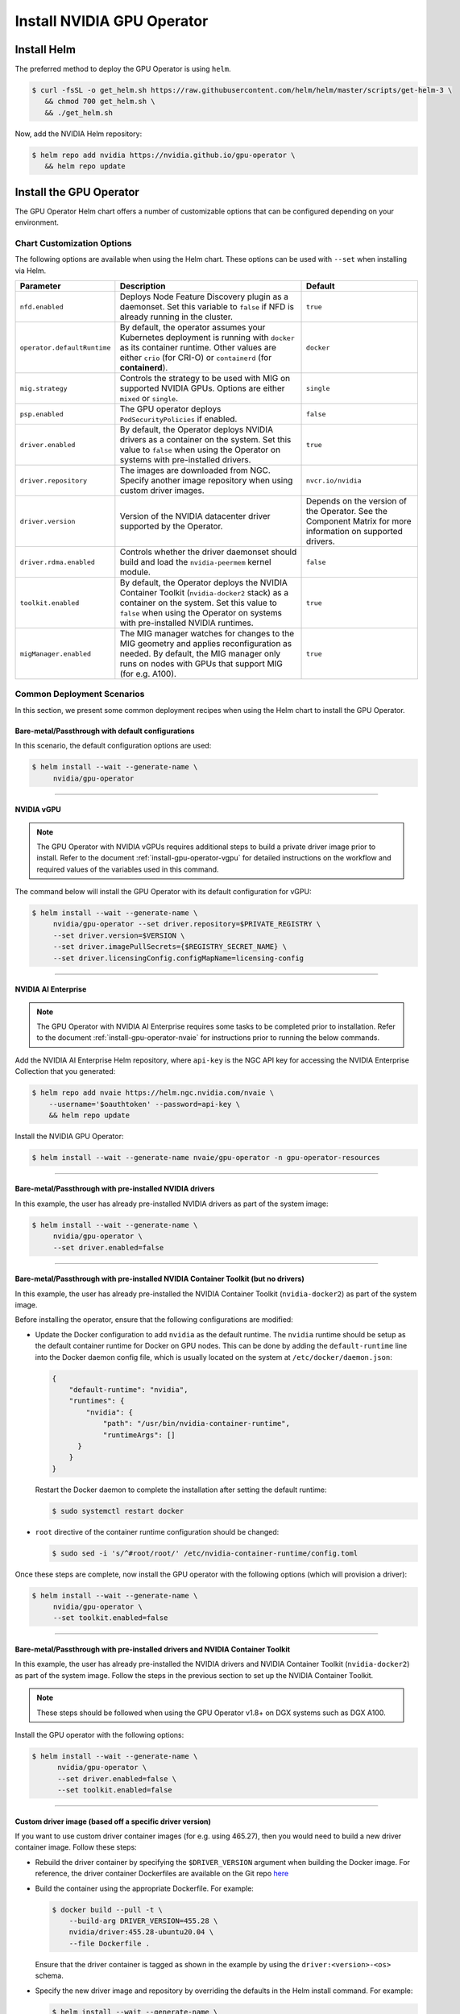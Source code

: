 .. Date: Nov 25 2020
.. Author: pramarao

.. _install-gpu-operator:

Install NVIDIA GPU Operator
=============================

Install Helm
-------------

The preferred method to deploy the GPU Operator is using ``helm``.

.. code-block:: console

   $ curl -fsSL -o get_helm.sh https://raw.githubusercontent.com/helm/helm/master/scripts/get-helm-3 \
      && chmod 700 get_helm.sh \
      && ./get_helm.sh

Now, add the NVIDIA Helm repository:

.. code-block:: console

   $ helm repo add nvidia https://nvidia.github.io/gpu-operator \
      && helm repo update

Install the GPU Operator
--------------------------

The GPU Operator Helm chart offers a number of customizable options that can be configured depending on your environment. 

.. blockdiag::

   blockdiag admin {
      A [label = "Install Helm", color = "#00CC00"];
      B [label = "Customize options \n in Helm chart"];
      C [label = "Use Helm to deploy \n the GPU Operator", color = pink];

      A -> B;
      B -> C;
   }

Chart Customization Options
^^^^^^^^^^^^^^^^^^^^^^^^^^^^^

The following options are available when using the Helm chart. These options can be used with ``--set`` when installing via Helm.

.. list-table::
   :widths: auto
   :header-rows: 1
   :align: center

   * - Parameter
     - Description
     - Default

   * - ``nfd.enabled``
     - Deploys Node Feature Discovery plugin as a daemonset. 
       Set this variable to ``false`` if NFD is already running in the cluster.
     - ``true``

   * - ``operator.defaultRuntime``
     - By default, the operator assumes your Kubernetes deployment is running with 
       ``docker`` as its container runtime. Other values are either ``crio`` 
       (for CRI-O) or ``containerd`` (for **containerd**).      
     - ``docker``

   * - ``mig.strategy``
     - Controls the strategy to be used with MIG on supported NVIDIA GPUs. Options 
       are either ``mixed`` or ``single``.
     - ``single``

   * - ``psp.enabled``
     - The GPU operator deploys ``PodSecurityPolicies`` if enabled.
     - ``false``     

   * - ``driver.enabled``
     - By default, the Operator deploys NVIDIA drivers as a container on the system. 
       Set this value to ``false`` when using the Operator on systems with pre-installed drivers.
     - ``true``

   * - ``driver.repository``
     - The images are downloaded from NGC. Specify another image repository when using 
       custom driver images.
     - ``nvcr.io/nvidia``

   * - ``driver.version``
     - Version of the NVIDIA datacenter driver supported by the Operator.
     - Depends on the version of the Operator. See the Component Matrix 
       for more information on supported drivers.

   * - ``driver.rdma.enabled``
     - Controls whether the driver daemonset should build and load the ``nvidia-peermem`` kernel module. 
     - ``false``
            
   * - ``toolkit.enabled``
     - By default, the Operator deploys the NVIDIA Container Toolkit (``nvidia-docker2`` stack) 
       as a container on the system. Set this value to ``false`` when using the Operator on systems 
       with pre-installed NVIDIA runtimes.
     - ``true``
  
   * - ``migManager.enabled``
     - The MIG manager watches for changes to the MIG geometry and applies reconfiguration as needed. By 
       default, the MIG manager only runs on nodes with GPUs that support MIG (for e.g. A100).
     - ``true``

     

Common Deployment Scenarios
^^^^^^^^^^^^^^^^^^^^^^^^^^^^

In this section, we present some common deployment recipes when using the Helm chart to install the GPU Operator. 

Bare-metal/Passthrough with default configurations
""""""""""""""""""""""""""""""""""""""""""""""""""""

In this scenario, the default configuration options are used:

.. code-block:: console

   $ helm install --wait --generate-name \
        nvidia/gpu-operator

----

NVIDIA vGPU
""""""""""""

.. note::

   The GPU Operator with NVIDIA vGPUs requires additional steps to build a private driver image prior to install. 
   Refer to the document :ref:`install-gpu-operator-vgpu` for detailed instructions on the workflow and required values of
   the variables used in this command.

The command below will install the GPU Operator with its default configuration for vGPU:

.. code-block:: console

   $ helm install --wait --generate-name \
        nvidia/gpu-operator --set driver.repository=$PRIVATE_REGISTRY \
        --set driver.version=$VERSION \
        --set driver.imagePullSecrets={$REGISTRY_SECRET_NAME} \
        --set driver.licensingConfig.configMapName=licensing-config

----

NVIDIA AI Enterprise
"""""""""""""""""""""

.. note::

   The GPU Operator with NVIDIA AI Enterprise requires some tasks to be completed
   prior to installation. Refer to the document :ref:`install-gpu-operator-nvaie` for instructions
   prior to running the below commands.

Add the NVIDIA AI Enterprise Helm repository, where ``api-key`` is the NGC API key for accessing
the NVIDIA Enterprise Collection that you generated:

.. code-block:: console

    $ helm repo add nvaie https://helm.ngc.nvidia.com/nvaie \
        --username='$oauthtoken' --password=api-key \
        && helm repo update

Install the NVIDIA GPU Operator:

.. code-block:: console

    $ helm install --wait --generate-name nvaie/gpu-operator -n gpu-operator-resources

----

Bare-metal/Passthrough with pre-installed NVIDIA drivers 
"""""""""""""""""""""""""""""""""""""""""""""""""""""""""""""""

In this example, the user has already pre-installed NVIDIA drivers as part of the system image:

.. code-block:: console

   $ helm install --wait --generate-name \
        nvidia/gpu-operator \
        --set driver.enabled=false

----

Bare-metal/Passthrough with pre-installed NVIDIA Container Toolkit (but no drivers)
""""""""""""""""""""""""""""""""""""""""""""""""""""""""""""""""""""""""""""""""""""""""""

In this example, the user has already pre-installed the NVIDIA Container Toolkit (``nvidia-docker2``) as part of the system image. 

Before installing the operator, ensure that the following configurations are modified: 

* Update the Docker configuration to add ``nvidia`` as the default runtime. The ``nvidia`` runtime should 
  be setup as the default container runtime for Docker on GPU nodes. This can be done by adding the 
  ``default-runtime`` line into the Docker daemon config file, which is usually located on the system 
  at ``/etc/docker/daemon.json``:

  .. code-block:: console

    {
        "default-runtime": "nvidia",
        "runtimes": {
            "nvidia": {
                "path": "/usr/bin/nvidia-container-runtime",
                "runtimeArgs": []
          }
        }
    }

  Restart the Docker daemon to complete the installation after setting the default runtime:

  .. code-block:: console

    $ sudo systemctl restart docker

* ``root`` directive of the container runtime configuration should be changed: 

  .. code-block:: console

    $ sudo sed -i 's/^#root/root/' /etc/nvidia-container-runtime/config.toml


Once these steps are complete, now install the GPU operator with the following options (which will provision a driver):

.. code-block:: console

   $ helm install --wait --generate-name \
        nvidia/gpu-operator \
        --set toolkit.enabled=false    

----

Bare-metal/Passthrough with pre-installed drivers and NVIDIA Container Toolkit
""""""""""""""""""""""""""""""""""""""""""""""""""""""""""""""""""""""""""""""""""""""""""

In this example, the user has already pre-installed the NVIDIA drivers and NVIDIA Container Toolkit (``nvidia-docker2``) 
as part of the system image. Follow the steps in the previous section to set up the NVIDIA Container Toolkit.

.. note::

  These steps should be followed when using the GPU Operator v1.8+ on DGX systems such as DGX A100. 

Install the GPU operator with the following options:

.. code-block:: console

   $ helm install --wait --generate-name \
         nvidia/gpu-operator \
         --set driver.enabled=false \
         --set toolkit.enabled=false 

----
         
Custom driver image (based off a specific driver version)
""""""""""""""""""""""""""""""""""""""""""""""""""""""""""""""

If you want to use custom driver container images (for e.g. using 465.27), then 
you would need to build a new driver container image. Follow these steps:

- Rebuild the driver container by specifying the ``$DRIVER_VERSION`` argument when building the Docker image. For 
  reference, the driver container Dockerfiles are available on the Git repo `here <https://gitlab.com/nvidia/container-images/driver>`_
- Build the container using the appropriate Dockerfile. For example:

  .. code-block:: console
  
    $ docker build --pull -t \
        --build-arg DRIVER_VERSION=455.28 \
        nvidia/driver:455.28-ubuntu20.04 \
        --file Dockerfile .
  
  Ensure that the driver container is tagged as shown in the example by using the ``driver:<version>-<os>`` schema. 
- Specify the new driver image and repository by overriding the defaults in 
  the Helm install command. For example: 

  .. code-block:: console

     $ helm install --wait --generate-name \
          nvidia/gpu-operator \
          --set driver.repository=docker.io/nvidia \
          --set driver.version="465.27"

Note that these instructions are provided for reference and evaluation purposes. 
Not using the standard releases of the GPU Operator from NVIDIA would mean limited 
support for such custom configurations.

----

Set the default container runtime as ``containerd``
"""""""""""""""""""""""""""""""""""""""""""""""""""""

In this example, we set the default container runtime to be used as ``containerd``. 

.. code-block:: console

   $ helm install --wait --generate-name \
        nvidia/gpu-operator \
        --set operator.defaultRuntime=containerd

When setting `containerd` as the `defaultRuntime` the following 
options are also available:

.. code-block:: yaml

   toolkit:
      env:
      - name: CONTAINERD_CONFIG
      value: /etc/containerd/config.toml
      - name: CONTAINERD_SOCKET
      value: /run/containerd/containerd.sock
      - name: CONTAINERD_RUNTIME_CLASS
      value: nvidia
      - name: CONTAINERD_SET_AS_DEFAULT
      value: true

These options are defined as follows:       
      
   - **CONTAINERD_CONFIG** : The path on the host to the ``containerd`` config 
      you would like to have updated with support for the ``nvidia-container-runtime``. 
      By default this will point to ``/etc/containerd/config.toml`` (the default 
      location for ``containerd``). It should be customized if your ``containerd`` 
      installation is not in the default location.

   - **CONTAINERD_SOCKET** : The path on the host to the socket file used to 
      communicate with ``containerd``. The operator will use this to send a 
      ``SIGHUP`` signal to the ``containerd`` daemon to reload its config. By 
      default this will point to ``/run/containerd/containerd.sock`` 
      (the default location for ``containerd``). It should be customized if 
      your ``containerd`` installation is not in the default location.

   - **CONTAINERD_RUNTIME_CLASS** : The name of the 
      `Runtime Class <https://kubernetes.io/docs/concepts/containers/runtime-class>`_ 
      you would like to associate with the ``nvidia-container-runtime``. 
      Pods launched with a ``runtimeClassName`` equal to CONTAINERD_RUNTIME_CLASS 
      will always run with the ``nvidia-container-runtime``. The default 
      CONTAINERD_RUNTIME_CLASS is ``nvidia``.

   - **CONTAINERD_SET_AS_DEFAULT** : A flag indicating whether you want to set 
      ``nvidia-container-runtime`` as the default runtime used to launch all 
      containers. When set to false, only containers in pods with a ``runtimeClassName`` 
      equal to CONTAINERD_RUNTIME_CLASS will be run with the ``nvidia-container-runtime``. 
      The default value is ``true``. 

----

Proxy Environments
""""""""""""""""""""""""""

Refer to the section :ref:`install-gpu-operator-proxy` for more information on how to install the Operator on clusters
behind a HTTP proxy.

----

Air-gapped Environments
""""""""""""""""""""""""""

Refer to the section :ref:`install-gpu-operator-air-gapped` for more information on how to install the Operator 
in air-gapped environments.

----

Multi-Instance GPU (MIG)
""""""""""""""""""""""""""

Refer to the document :ref:`install-gpu-operator-mig` for more information on how use the Operator with Multi-Instance GPU (MIG) 
on NVIDIA Ampere products.

----

Outdated Kernels
""""""""""""""""""""""""""

Refer to the section :ref:`install-gpu-operator-outdated-kernels` for more information on how to install the Operator successfully
when nodes in the cluster are not running the latest kernel

----

Verify GPU Operator Install
^^^^^^^^^^^^^^^^^^^^^^^^^^^^

Once the Helm chart is installed, check the status of the pods to ensure all the containers are running and the validation is complete:

.. code-block:: console

   $ kubectl get pods -A

.. code-block:: console
   
   NAMESPACE                NAME                                                          READY   STATUS      RESTARTS   AGE
   default                  gpu-operator-d6ccd4d8d-f7m57                                  1/1     Running     0          5m51s
   default                  gpu-operator-node-feature-discovery-master-867c4f7bfb-cbxck   1/1     Running     0          5m51s
   default                  gpu-operator-node-feature-discovery-worker-wv2rq              1/1     Running     0          5m51s
   gpu-operator-resources   gpu-feature-discovery-qmftl                                   1/1     Running     0          5m35s
   gpu-operator-resources   nvidia-container-toolkit-daemonset-tx4rd                      1/1     Running     0          5m35s
   gpu-operator-resources   nvidia-cuda-validator-ip-172-31-65-3                          0/1     Completed   0          2m29s
   gpu-operator-resources   nvidia-dcgm-exporter-99t8p                                    1/1     Running     0          5m35s
   gpu-operator-resources   nvidia-device-plugin-daemonset-nkbtz                          1/1     Running     0          5m35s
   gpu-operator-resources   nvidia-device-plugin-validator-ip-172-31-65-3                 0/1     Completed   0          103s
   gpu-operator-resources   nvidia-driver-daemonset-w97sh                                 1/1     Running     0          5m35s
   gpu-operator-resources   nvidia-operator-validator-2djn2                               1/1     Running     0          5m35s
   kube-system              calico-kube-controllers-b656ddcfc-4sgld                       1/1     Running     0          8m11s
   kube-system              calico-node-wzdbr                                             1/1     Running     0          8m11s
   kube-system              coredns-558bd4d5db-2w9tf                                      1/1     Running     0          8m11s
   kube-system              coredns-558bd4d5db-cv5md                                      1/1     Running     0          8m11s
   kube-system              etcd-ip-172-31-65-3                                           1/1     Running     0          8m25s
   kube-system              kube-apiserver-ip-172-31-65-3                                 1/1     Running     0          8m25s
   kube-system              kube-controller-manager-ip-172-31-65-3                        1/1     Running     0          8m25s
   kube-system              kube-proxy-gpqc5                                              1/1     Running     0          8m11s
   kube-system              kube-scheduler-ip-172-31-65-3                                 1/1     Running     0          8m25s
  
We can now proceed to running some sample GPU workloads to verify that the Operator (and its components) are working correctly.
